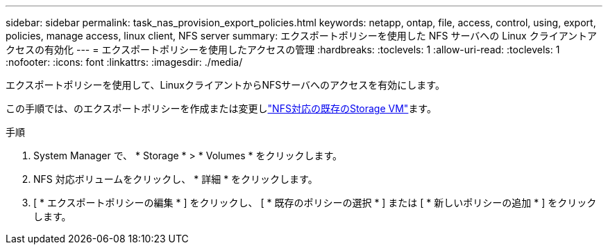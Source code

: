 ---
sidebar: sidebar 
permalink: task_nas_provision_export_policies.html 
keywords: netapp, ontap, file, access, control, using, export, policies, manage access, linux client, NFS server 
summary: エクスポートポリシーを使用した NFS サーバへの Linux クライアントアクセスの有効化 
---
= エクスポートポリシーを使用したアクセスの管理
:hardbreaks:
:toclevels: 1
:allow-uri-read: 
:toclevels: 1
:nofooter: 
:icons: font
:linkattrs: 
:imagesdir: ./media/


[role="lead"]
エクスポートポリシーを使用して、LinuxクライアントからNFSサーバへのアクセスを有効にします。

この手順では、のエクスポートポリシーを作成または変更しlink:task_nas_enable_linux_nfs.html["NFS対応の既存のStorage VM"]ます。

.手順
. System Manager で、 * Storage * > * Volumes * をクリックします。
. NFS 対応ボリュームをクリックし、 * 詳細 * をクリックします。
. [ * エクスポートポリシーの編集 * ] をクリックし、 [ * 既存のポリシーの選択 * ] または [ * 新しいポリシーの追加 * ] をクリックします。

